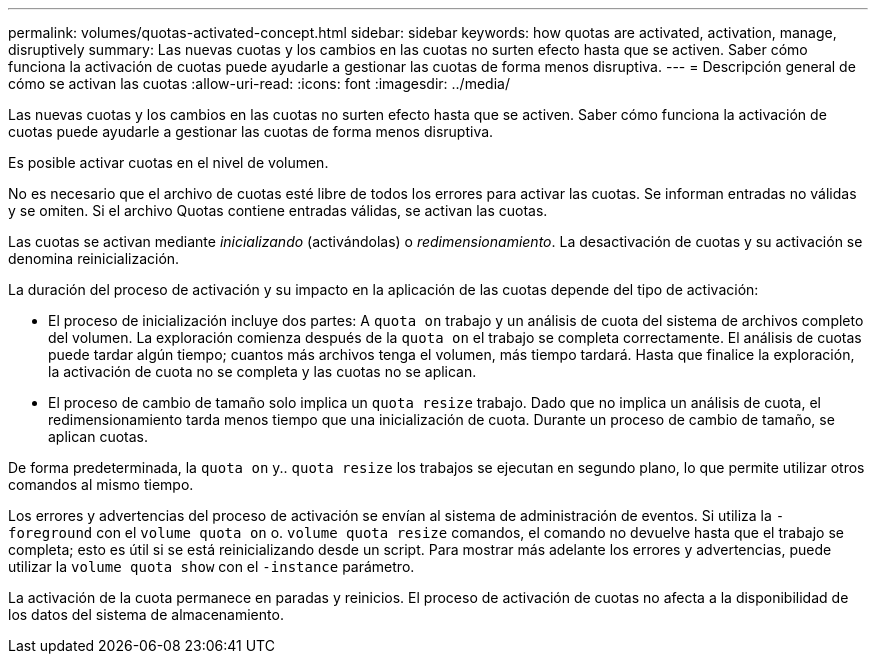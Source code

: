 ---
permalink: volumes/quotas-activated-concept.html 
sidebar: sidebar 
keywords: how quotas are activated, activation, manage, disruptively 
summary: Las nuevas cuotas y los cambios en las cuotas no surten efecto hasta que se activen. Saber cómo funciona la activación de cuotas puede ayudarle a gestionar las cuotas de forma menos disruptiva. 
---
= Descripción general de cómo se activan las cuotas
:allow-uri-read: 
:icons: font
:imagesdir: ../media/


[role="lead"]
Las nuevas cuotas y los cambios en las cuotas no surten efecto hasta que se activen. Saber cómo funciona la activación de cuotas puede ayudarle a gestionar las cuotas de forma menos disruptiva.

Es posible activar cuotas en el nivel de volumen.

No es necesario que el archivo de cuotas esté libre de todos los errores para activar las cuotas. Se informan entradas no válidas y se omiten. Si el archivo Quotas contiene entradas válidas, se activan las cuotas.

Las cuotas se activan mediante _inicializando_ (activándolas) o _redimensionamiento_. La desactivación de cuotas y su activación se denomina reinicialización.

La duración del proceso de activación y su impacto en la aplicación de las cuotas depende del tipo de activación:

* El proceso de inicialización incluye dos partes: A `quota on` trabajo y un análisis de cuota del sistema de archivos completo del volumen. La exploración comienza después de la `quota on` el trabajo se completa correctamente. El análisis de cuotas puede tardar algún tiempo; cuantos más archivos tenga el volumen, más tiempo tardará. Hasta que finalice la exploración, la activación de cuota no se completa y las cuotas no se aplican.
* El proceso de cambio de tamaño solo implica un `quota resize` trabajo. Dado que no implica un análisis de cuota, el redimensionamiento tarda menos tiempo que una inicialización de cuota. Durante un proceso de cambio de tamaño, se aplican cuotas.


De forma predeterminada, la `quota on` y.. `quota resize` los trabajos se ejecutan en segundo plano, lo que permite utilizar otros comandos al mismo tiempo.

Los errores y advertencias del proceso de activación se envían al sistema de administración de eventos. Si utiliza la `-foreground` con el `volume quota on` o. `volume quota resize` comandos, el comando no devuelve hasta que el trabajo se completa; esto es útil si se está reinicializando desde un script. Para mostrar más adelante los errores y advertencias, puede utilizar la `volume quota show` con el `-instance` parámetro.

La activación de la cuota permanece en paradas y reinicios. El proceso de activación de cuotas no afecta a la disponibilidad de los datos del sistema de almacenamiento.
